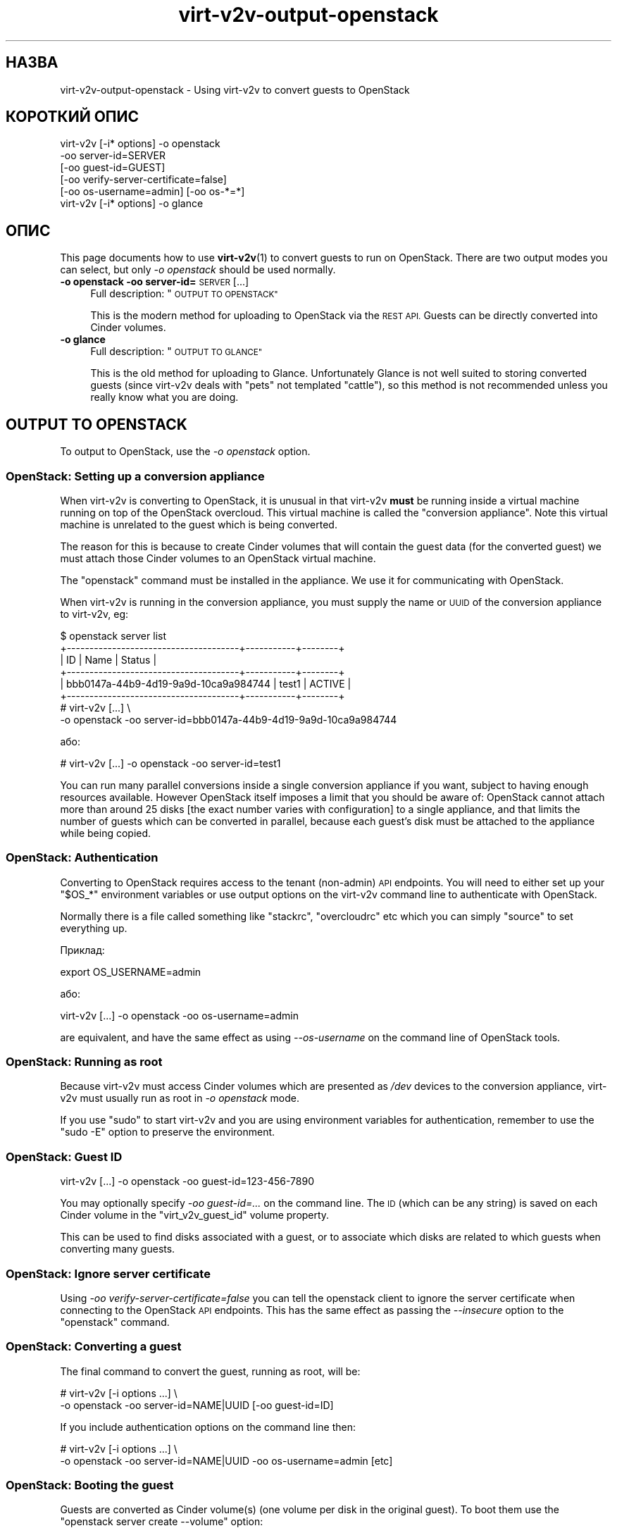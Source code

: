 .\" Automatically generated by Podwrapper::Man 1.40.2 (Pod::Simple 3.35)
.\"
.\" Standard preamble:
.\" ========================================================================
.de Sp \" Vertical space (when we can't use .PP)
.if t .sp .5v
.if n .sp
..
.de Vb \" Begin verbatim text
.ft CW
.nf
.ne \\$1
..
.de Ve \" End verbatim text
.ft R
.fi
..
.\" Set up some character translations and predefined strings.  \*(-- will
.\" give an unbreakable dash, \*(PI will give pi, \*(L" will give a left
.\" double quote, and \*(R" will give a right double quote.  \*(C+ will
.\" give a nicer C++.  Capital omega is used to do unbreakable dashes and
.\" therefore won't be available.  \*(C` and \*(C' expand to `' in nroff,
.\" nothing in troff, for use with C<>.
.tr \(*W-
.ds C+ C\v'-.1v'\h'-1p'\s-2+\h'-1p'+\s0\v'.1v'\h'-1p'
.ie n \{\
.    ds -- \(*W-
.    ds PI pi
.    if (\n(.H=4u)&(1m=24u) .ds -- \(*W\h'-12u'\(*W\h'-12u'-\" diablo 10 pitch
.    if (\n(.H=4u)&(1m=20u) .ds -- \(*W\h'-12u'\(*W\h'-8u'-\"  diablo 12 pitch
.    ds L" ""
.    ds R" ""
.    ds C` ""
.    ds C' ""
'br\}
.el\{\
.    ds -- \|\(em\|
.    ds PI \(*p
.    ds L" ``
.    ds R" ''
.    ds C`
.    ds C'
'br\}
.\"
.\" Escape single quotes in literal strings from groff's Unicode transform.
.ie \n(.g .ds Aq \(aq
.el       .ds Aq '
.\"
.\" If the F register is >0, we'll generate index entries on stderr for
.\" titles (.TH), headers (.SH), subsections (.SS), items (.Ip), and index
.\" entries marked with X<> in POD.  Of course, you'll have to process the
.\" output yourself in some meaningful fashion.
.\"
.\" Avoid warning from groff about undefined register 'F'.
.de IX
..
.nr rF 0
.if \n(.g .if rF .nr rF 1
.if (\n(rF:(\n(.g==0)) \{\
.    if \nF \{\
.        de IX
.        tm Index:\\$1\t\\n%\t"\\$2"
..
.        if !\nF==2 \{\
.            nr % 0
.            nr F 2
.        \}
.    \}
.\}
.rr rF
.\" ========================================================================
.\"
.IX Title "virt-v2v-output-openstack 1"
.TH virt-v2v-output-openstack 1 "2019-02-07" "libguestfs-1.40.2" "Virtualization Support"
.\" For nroff, turn off justification.  Always turn off hyphenation; it makes
.\" way too many mistakes in technical documents.
.if n .ad l
.nh
.SH "НАЗВА"
.IX Header "НАЗВА"
virt\-v2v\-output\-openstack \- Using virt\-v2v to convert guests to OpenStack
.SH "КОРОТКИЙ ОПИС"
.IX Header "КОРОТКИЙ ОПИС"
.Vb 5
\& virt\-v2v [\-i* options] \-o openstack
\&                        \-oo server\-id=SERVER
\&                        [\-oo guest\-id=GUEST]
\&                        [\-oo verify\-server\-certificate=false]
\&                        [\-oo os\-username=admin] [\-oo os\-*=*]
\&
\& virt\-v2v [\-i* options] \-o glance
.Ve
.SH "ОПИС"
.IX Header "ОПИС"
This page documents how to use \fBvirt\-v2v\fR\|(1) to convert guests to run on
OpenStack.  There are two output modes you can select, but only \fI\-o
openstack\fR should be used normally.
.IP "\fB\-o openstack\fR \fB\-oo server\-id=\fR\s-1SERVER\s0 [...]" 4
.IX Item "-o openstack -oo server-id=SERVER [...]"
Full description: \*(L"\s-1OUTPUT TO OPENSTACK\*(R"\s0
.Sp
This is the modern method for uploading to OpenStack via the \s-1REST API.\s0
Guests can be directly converted into Cinder volumes.
.IP "\fB\-o glance\fR" 4
.IX Item "-o glance"
Full description: \*(L"\s-1OUTPUT TO GLANCE\*(R"\s0
.Sp
This is the old method for uploading to Glance.  Unfortunately Glance is not
well suited to storing converted guests (since virt\-v2v deals with \*(L"pets\*(R"
not templated \*(L"cattle\*(R"), so this method is not recommended unless you really
know what you are doing.
.SH "OUTPUT TO OPENSTACK"
.IX Header "OUTPUT TO OPENSTACK"
To output to OpenStack, use the \fI\-o openstack\fR option.
.SS "OpenStack: Setting up a conversion appliance"
.IX Subsection "OpenStack: Setting up a conversion appliance"
When virt\-v2v is converting to OpenStack, it is unusual in that virt\-v2v
\&\fBmust\fR be running inside a virtual machine running on top of the OpenStack
overcloud.  This virtual machine is called the \*(L"conversion appliance\*(R".  Note
this virtual machine is unrelated to the guest which is being converted.
.PP
The reason for this is because to create Cinder volumes that will contain
the guest data (for the converted guest) we must attach those Cinder volumes
to an OpenStack virtual machine.
.PP
The \f(CW\*(C`openstack\*(C'\fR command must be installed in the appliance.  We use it for
communicating with OpenStack.
.PP
When virt\-v2v is running in the conversion appliance, you must supply the
name or \s-1UUID\s0 of the conversion appliance to virt\-v2v, eg:
.PP
.Vb 6
\& $ openstack server list
\& +\-\-\-\-\-\-\-\-\-\-\-\-\-\-\-\-\-\-\-\-\-\-\-\-\-\-\-\-\-\-\-\-\-\-\-\-\-\-+\-\-\-\-\-\-\-\-\-\-\-+\-\-\-\-\-\-\-\-+
\& | ID                                   | Name      | Status |
\& +\-\-\-\-\-\-\-\-\-\-\-\-\-\-\-\-\-\-\-\-\-\-\-\-\-\-\-\-\-\-\-\-\-\-\-\-\-\-+\-\-\-\-\-\-\-\-\-\-\-+\-\-\-\-\-\-\-\-+
\& | bbb0147a\-44b9\-4d19\-9a9d\-10ca9a984744 | test1     | ACTIVE |
\& +\-\-\-\-\-\-\-\-\-\-\-\-\-\-\-\-\-\-\-\-\-\-\-\-\-\-\-\-\-\-\-\-\-\-\-\-\-\-+\-\-\-\-\-\-\-\-\-\-\-+\-\-\-\-\-\-\-\-+
\&
\& # virt\-v2v [...] \e
\&       \-o openstack \-oo server\-id=bbb0147a\-44b9\-4d19\-9a9d\-10ca9a984744
.Ve
.PP
або:
.PP
.Vb 1
\& # virt\-v2v [...] \-o openstack \-oo server\-id=test1
.Ve
.PP
You can run many parallel conversions inside a single conversion appliance
if you want, subject to having enough resources available.  However
OpenStack itself imposes a limit that you should be aware of: OpenStack
cannot attach more than around 25 disks [the exact number varies with
configuration] to a single appliance, and that limits the number of guests
which can be converted in parallel, because each guest's disk must be
attached to the appliance while being copied.
.SS "OpenStack: Authentication"
.IX Subsection "OpenStack: Authentication"
Converting to OpenStack requires access to the tenant (non-admin) \s-1API\s0
endpoints.  You will need to either set up your \f(CW\*(C`$OS_*\*(C'\fR environment
variables or use output options on the virt\-v2v command line to authenticate
with OpenStack.
.PP
Normally there is a file called something like \f(CW\*(C`stackrc\*(C'\fR, \f(CW\*(C`overcloudrc\*(C'\fR
etc which you can simply \f(CW\*(C`source\*(C'\fR to set everything up.
.PP
Приклад:
.PP
.Vb 1
\& export OS_USERNAME=admin
.Ve
.PP
або:
.PP
.Vb 1
\& virt\-v2v [...] \-o openstack \-oo os\-username=admin
.Ve
.PP
are equivalent, and have the same effect as using \fI\-\-os\-username\fR on the
command line of OpenStack tools.
.SS "OpenStack: Running as root"
.IX Subsection "OpenStack: Running as root"
Because virt\-v2v must access Cinder volumes which are presented as \fI/dev\fR
devices to the conversion appliance, virt\-v2v must usually run as root in
\&\fI\-o openstack\fR mode.
.PP
If you use \f(CW\*(C`sudo\*(C'\fR to start virt\-v2v and you are using environment variables
for authentication, remember to use the \f(CW\*(C`sudo \-E\*(C'\fR option to preserve the
environment.
.SS "OpenStack: Guest \s-1ID\s0"
.IX Subsection "OpenStack: Guest ID"
.Vb 1
\& virt\-v2v [...] \-o openstack \-oo guest\-id=123\-456\-7890
.Ve
.PP
You may optionally specify \fI\-oo guest\-id=...\fR on the command line.  The \s-1ID\s0
(which can be any string) is saved on each Cinder volume in the
\&\f(CW\*(C`virt_v2v_guest_id\*(C'\fR volume property.
.PP
This can be used to find disks associated with a guest, or to associate
which disks are related to which guests when converting many guests.
.SS "OpenStack: Ignore server certificate"
.IX Subsection "OpenStack: Ignore server certificate"
Using \fI\-oo verify\-server\-certificate=false\fR you can tell the openstack
client to ignore the server certificate when connecting to the OpenStack \s-1API\s0
endpoints.  This has the same effect as passing the \fI\-\-insecure\fR option to
the \f(CW\*(C`openstack\*(C'\fR command.
.SS "OpenStack: Converting a guest"
.IX Subsection "OpenStack: Converting a guest"
The final command to convert the guest, running as root, will be:
.PP
.Vb 2
\& # virt\-v2v [\-i options ...] \e
\&       \-o openstack \-oo server\-id=NAME|UUID [\-oo guest\-id=ID]
.Ve
.PP
If you include authentication options on the command line then:
.PP
.Vb 2
\& # virt\-v2v [\-i options ...] \e
\&       \-o openstack \-oo server\-id=NAME|UUID \-oo os\-username=admin [etc]
.Ve
.SS "OpenStack: Booting the guest"
.IX Subsection "OpenStack: Booting the guest"
Guests are converted as Cinder volume(s) (one volume per disk in the
original guest).  To boot them use the \f(CW\*(C`openstack server create \-\-volume\*(C'\fR
option:
.PP
.Vb 11
\& $ openstack volume list
\& +\-\-\-\-\-\-\-\-\-\-\-\-\-\-\-\-\-\-\-\-\-\-\-\-\-\-\-\-\-\-\-\-\-\-\-\-\-\-+\-\-\-\-\-\-\-\-\-\-\-\-\-\-\-+\-\-\-\-\-\-\-\-\-\-\-+
\& | ID                                   | Name          | Status    |
\& +\-\-\-\-\-\-\-\-\-\-\-\-\-\-\-\-\-\-\-\-\-\-\-\-\-\-\-\-\-\-\-\-\-\-\-\-\-\-+\-\-\-\-\-\-\-\-\-\-\-\-\-\-\-+\-\-\-\-\-\-\-\-\-\-\-+
\& | c4d06d15\-22ef\-462e\-9eff\-ab54ab285a1f | fedora\-27\-sda | available |
\& +\-\-\-\-\-\-\-\-\-\-\-\-\-\-\-\-\-\-\-\-\-\-\-\-\-\-\-\-\-\-\-\-\-\-\-\-\-\-+\-\-\-\-\-\-\-\-\-\-\-\-\-\-\-+\-\-\-\-\-\-\-\-\-\-\-+
\& $ openstack server create \e
\&       \-\-flavor x1.small \e
\&       \-\-volume c4d06d15\-22ef\-462e\-9eff\-ab54ab285a1f \e
\&       myguest
\& $ openstack console url show myguest
.Ve
.SS "OpenStack: Other conversion options"
.IX Subsection "OpenStack: Other conversion options"
To specify the Cinder volume type, use \fI\-os\fR.  If not specified then no
Cinder volume type is used.
.PP
The following options are \fBnot\fR supported with OpenStack: \fI\-oa\fR, \fI\-of\fR.
.SH "ВИВЕДЕННЯ ДО GLANCE"
.IX Header "ВИВЕДЕННЯ ДО GLANCE"
Note this is a legacy option.  In most cases you should use \*(L"\s-1OUTPUT TO
OPENSTACK\*(R"\s0 instead.
.PP
Щоб вивести дані до OpenStack Glance, скористайтеся параметром \fI\-o glance\fR.
.PP
Команда запустить керовану з командного рядка програму \fBglance\fR\|(1), яку має
бути встановлено на сервері перетворення virt\-v2v. Щоб спрацювало
розпізнавання, вам слід встановити змінні середовища \f(CW\*(C`OS_*\*(C'\fR. У більшості
випадків зробити це можна, внісши зміни до файла, який називається якось
так: \fIkeystonerc_admin\fR.
.PP
Virt\-v2v додає метадані щодо гостьової системи до Glance, описуючи такі
речі, як назва гостьової операційної системи і список потрібних їй
драйверів. Команда \f(CW\*(C`glance image\-show\*(C'\fR покаже метадані як поля «Property»,
зокрема \f(CW\*(C`os_type\*(C'\fR і \f(CW\*(C`hw_disk_bus\*(C'\fR.
.SS "Glance і розрідженість"
.IX Subsection "Glance і розрідженість"
Засоби вивантаження образів до Glance неправильно працюють із
розрідженістю. З цієї причини, використання qcow2 буде швидшим і
потребуватиме менше місця на сервері Glance. Скористайтеся параметром
virt\-v2v \fI\-of qcow2\fR.
.SS "Glance і робота з декількома дисками"
.IX Subsection "Glance і робота з декількома дисками"
Якщо у гостьовій системі єдиний диск, назва цього диску у Glance буде назвою
гостьової системи. Керувати назвою можна за допомогою параметра \fI\-on\fR.
.PP
Glance doesn't have a concept of associating multiple disks with a single
guest, and Nova doesn't allow you to boot a guest from multiple Glance disks
either.  If the guest has multiple disks, then the first (assumed to be the
system disk) will have the name of the guest, and the second and subsequent
data disks will be called \f(CW\*(C`\f(CIguestname\f(CW\-disk2\*(C'\fR, \f(CW\*(C`\f(CIguestname\f(CW\-disk3\*(C'\fR etc.
It may be best to leave the system disk in Glance, and import the data disks
to Cinder.
.SH "ТАКОЖ ПЕРЕГЛЯНЬТЕ"
.IX Header "ТАКОЖ ПЕРЕГЛЯНЬТЕ"
\&\fBvirt\-v2v\fR\|(1),
https://docs.openstack.org/python\-openstackclient/latest/cli/man/openstack.html,
\&\fBglance\fR\|(1).
.SH "АВТОР"
.IX Header "АВТОР"
Richard W.M. Jones
.SH "АВТОРСЬКІ ПРАВА"
.IX Header "АВТОРСЬКІ ПРАВА"
Copyright (C) 2009\-2019 Red Hat Inc.
.SH "LICENSE"
.IX Header "LICENSE"
.SH "BUGS"
.IX Header "BUGS"
To get a list of bugs against libguestfs, use this link:
https://bugzilla.redhat.com/buglist.cgi?component=libguestfs&product=Virtualization+Tools
.PP
To report a new bug against libguestfs, use this link:
https://bugzilla.redhat.com/enter_bug.cgi?component=libguestfs&product=Virtualization+Tools
.PP
When reporting a bug, please supply:
.IP "\(bu" 4
The version of libguestfs.
.IP "\(bu" 4
Where you got libguestfs (eg. which Linux distro, compiled from source, etc)
.IP "\(bu" 4
Describe the bug accurately and give a way to reproduce it.
.IP "\(bu" 4
Run \fBlibguestfs\-test\-tool\fR\|(1) and paste the \fBcomplete, unedited\fR
output into the bug report.
